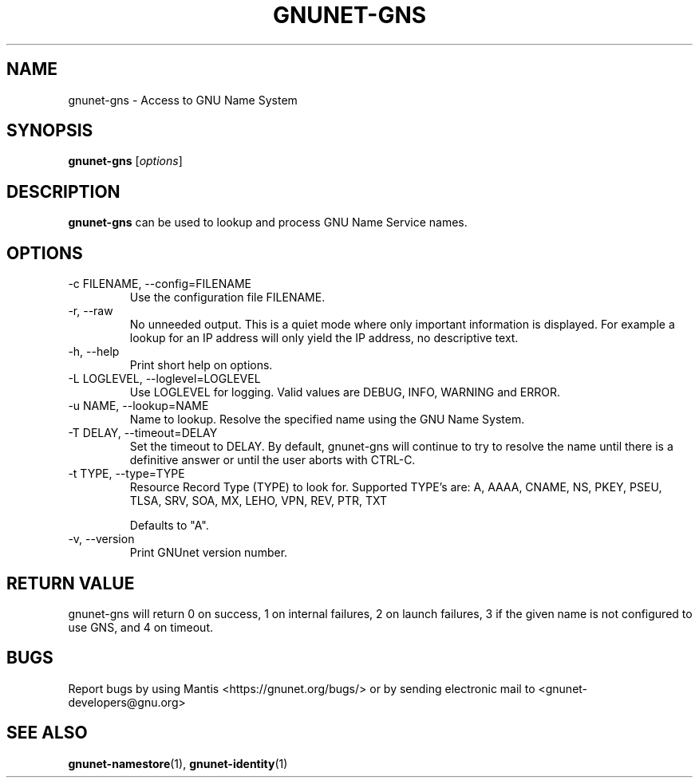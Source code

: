 .TH GNUNET\-GNS 1 "Mar 23, 2018" "GNUnet"

.SH NAME
gnunet\-gns \- Access to GNU Name System

.SH SYNOPSIS
.B gnunet\-gns
.RI [ options ]
.br

.SH DESCRIPTION
\fBgnunet\-gns\fP can be used to lookup and process GNU Name Service names.

.SH OPTIONS
.B
.IP "\-c FILENAME,  \-\-config=FILENAME"
Use the configuration file FILENAME.
.B
.IP "\-r, \-\-raw"
No unneeded output.
This is a quiet mode where only important information is displayed.
For example a lookup for an IP address will only yield the IP address, no
descriptive text.
.B
.IP "\-h, \-\-help"
Print short help on options.
.B
.IP "\-L LOGLEVEL, \-\-loglevel=LOGLEVEL"
Use LOGLEVEL for logging.  Valid values are DEBUG, INFO, WARNING and ERROR.
.B
.IP "\-u NAME, \-\-lookup=NAME"
Name to lookup.
Resolve the specified name using the GNU Name System.
.B
.IP "\-T DELAY, \-\-timeout=DELAY"
Set the timeout to DELAY.  By default, gnunet\-gns will continue to try to resolve the name until there is a definitive answer or until the user aborts with CTRL\-C.
.B
.IP "\-t TYPE, \-\-type=TYPE"
Resource Record Type (TYPE) to look for.
Supported TYPE's are: A, AAAA, CNAME, NS, PKEY, PSEU, TLSA, SRV, SOA, MX, LEHO, VPN, REV, PTR, TXT

Defaults to "A".
.B
.IP "\-v, \-\-version"
Print GNUnet version number.
.B

.SH RETURN VALUE

gnunet\-gns will return 0 on success, 1 on internal failures, 2 on launch failures,
3 if the given name is not configured to use GNS, and 4 on timeout.


.SH BUGS
Report bugs by using Mantis <https://gnunet.org/bugs/> or by sending electronic mail to <gnunet\-developers@gnu.org>


.SH "SEE ALSO"
\fBgnunet\-namestore\fP(1), \fBgnunet\-identity\fP(1)
